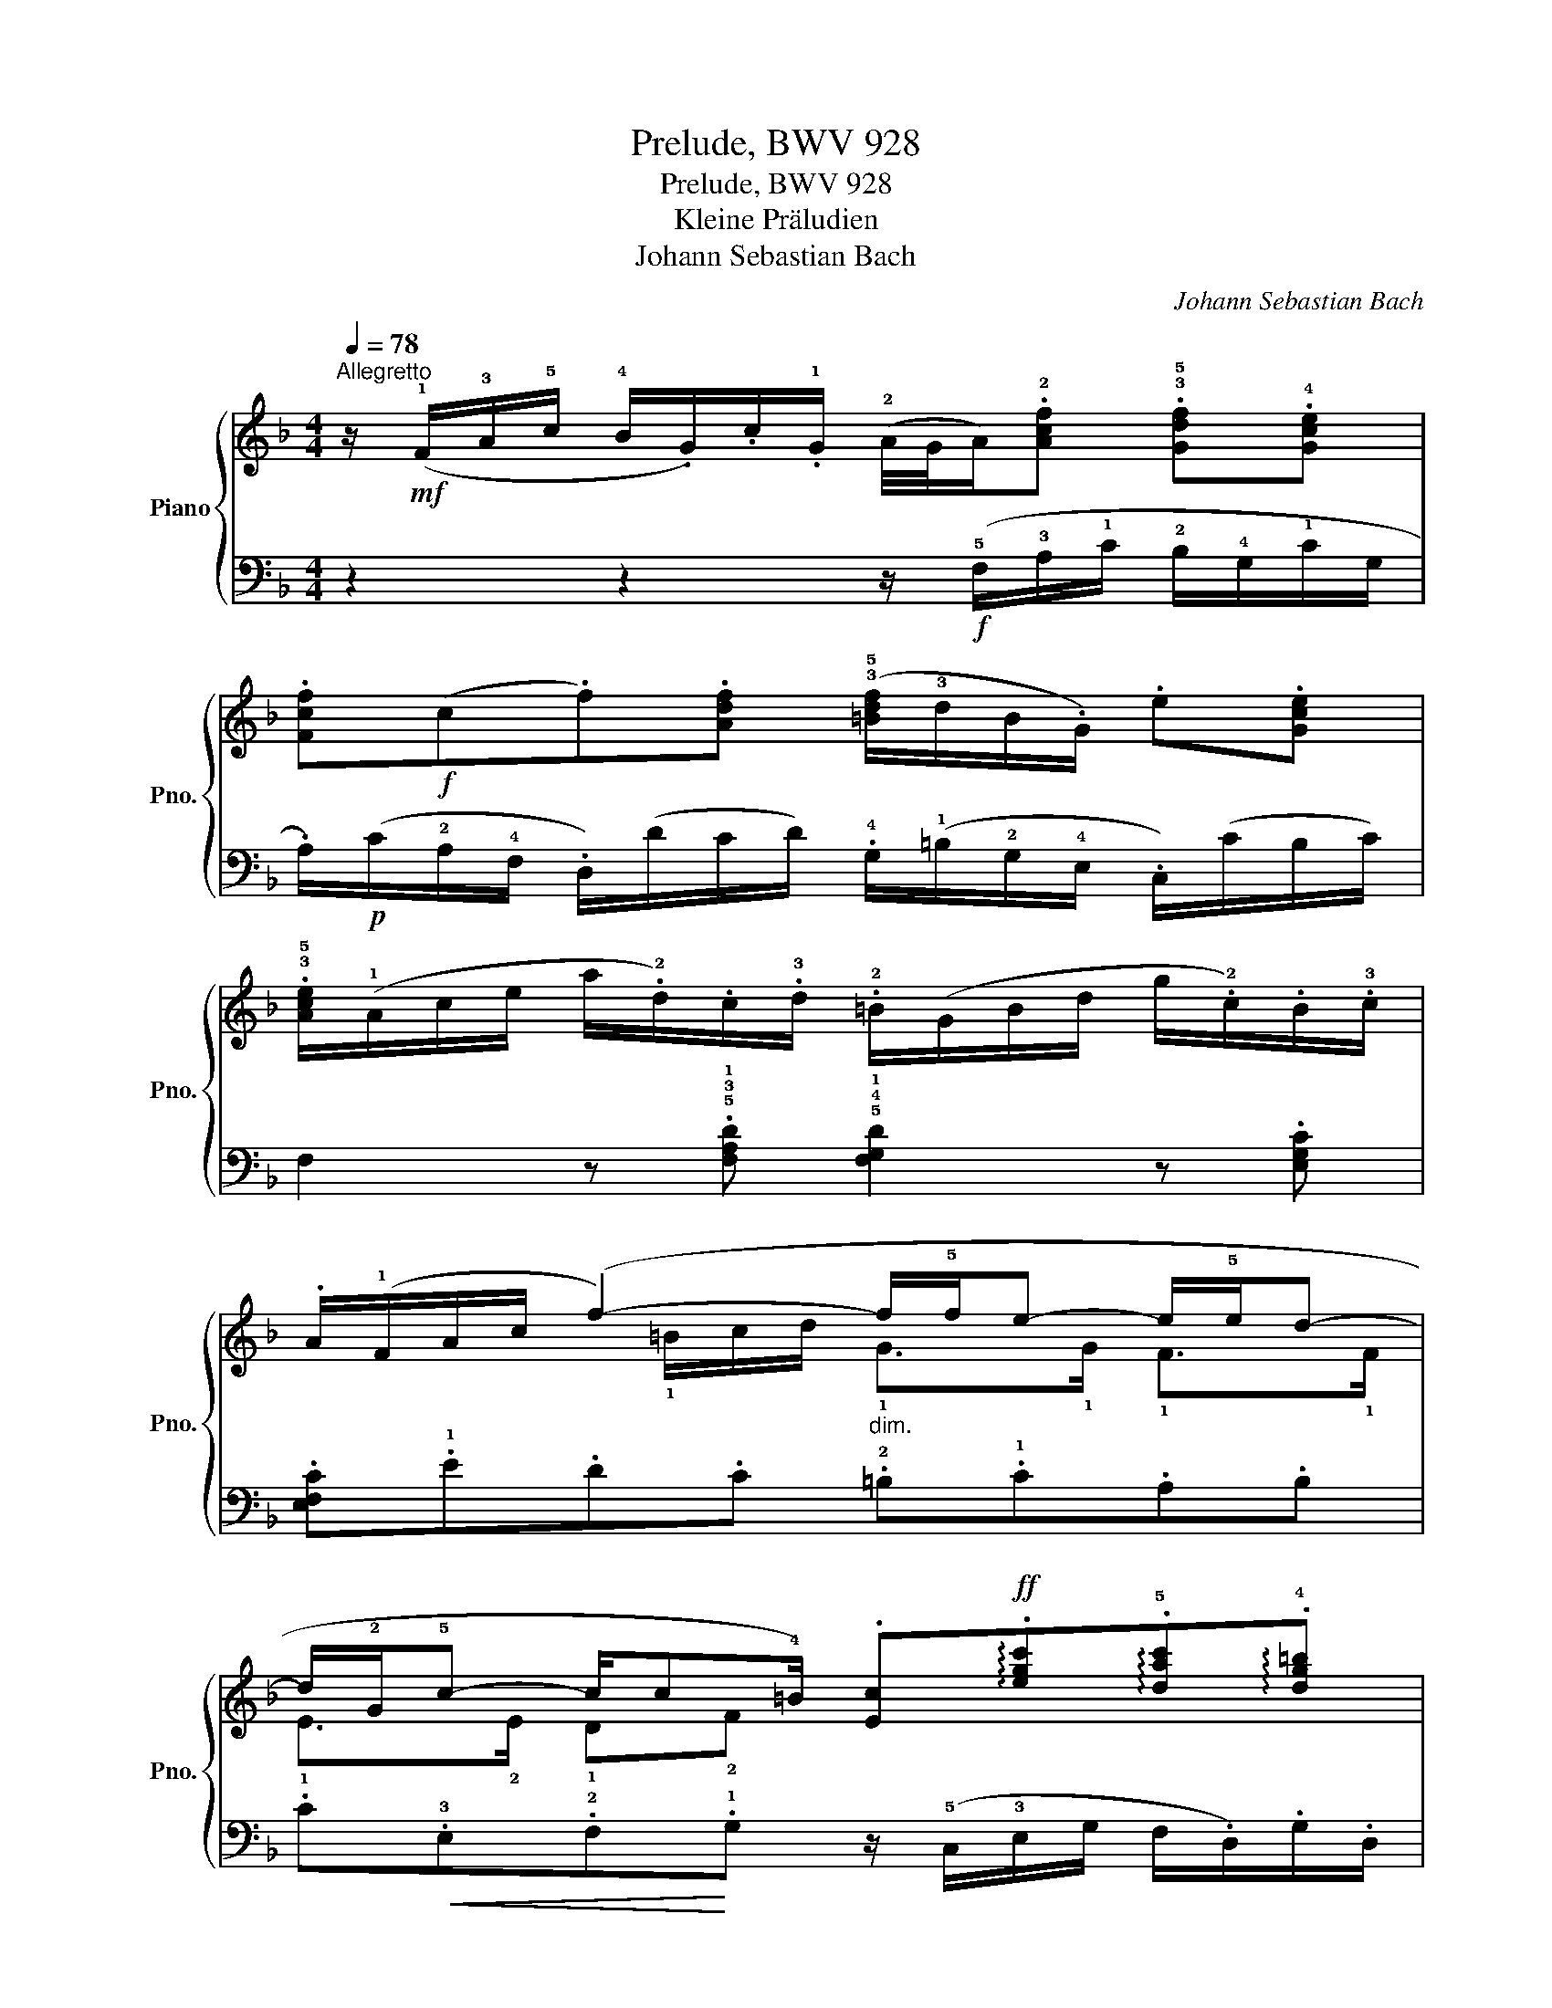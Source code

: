 X:1
T:Prelude, BWV 928
T:Prelude, BWV 928
T:Kleine Präludien
T:Johann Sebastian Bach
C:Johann Sebastian Bach
%%score { ( 1 3 ) | ( 2 4 ) }
L:1/8
Q:1/4=78
M:4/4
K:F
V:1 treble nm="Piano" snm="Pno."
V:3 treble 
V:2 bass 
V:4 bass 
V:1
"^Allegretto" z/!mf! (!1!F/!3!A/!5!c/ !4!B/.G/).c/.!1!G/ (!2!A/4G/4A/).!2![Acf] .!3!!5![Gdf].!4![Gce] | %1
 .[Fcf]!f!(c.f).[Adf] (!3!!5![=Bdf]/!3!d/B/.G/) .e.[Gce] | %2
 .!3!!5![Ace]/(!1!A/c/e/ a/.!2!d/).c/.!3!d/ .!2!=B/(G/B/d/ g/.!2!c/).B/.!3!c/ | %3
 .A/(!1!F/A/c/ (f2-)"_dim." f/!5!f/e- e/!5!e/d- | %4
 d/!2!G/!5!c- c/c!4!=B/) .[Ec]!ff!!arpeggio!.[egc']!arpeggio!.!5![dac']!arpeggio!.!4![dg=b] | %5
 .[cgc']/(!1!c/!3!e/!5!g/ !4!f/.d/).g/.d/ .!3!e/(!1!c/!3!f/a/"_dim." .d/)(!5!_b/a/b/) | %6
 .!2!c/(!1!A/!3!d/f/ !2!B/)(!5!g/f/g/) .!2!A/(!1!F/!3!B/d/ !1!G/)(!5!e/d/e/) | %7
 .F!f!.[FAd].[EBd].[EA^c] .[DAd]/(!1!D/!3!F/A/ G/.!2!E/).A/.E/ | %8
 .F/(D/!2!F/A/ d/A/B/.!1!G/) (.!2!^F/D/F/A/ d/!3!B/!4!c/.A/) | %9
 (B/D/G/B/ d/!3!B/!4!c/.!1!A/)!<(! (!2!^G/E/G/=B/ !5!e/!3!c/d/B/)!<)! | %10
 .c!f!(!4!c!>(!.=B)(!2!B .e)(!4!A.!2!G)(G | .c)(F.=E)!>)!.E!mp!"_cresc." z/ (D/E/F/) z/ (F/E/D/) | %12
 z/ (F/G/A/) z/ (A/G/F/) z/ (A/=B/c/) z/ (!5!c/B/A/) | %13
!mf! (^G/E/G/=B/ e/!2!A/!1!=G/.!3!A/) (F/D/F/A/ d/!2!G/!1!F/.!3!G/) | %14
 (E/C/E/G/ (c2-)"_cresc." c/!5!c/!4!=B- B/!5!B/A- | %15
 A/!4!A/^G/A/ .!5!=B).!4!c!f! (!5!dc/d/ !>!!3!c/4!2!B/4c/4!2!B/-B/4!1!A/ | .A/)!p!(E/A/=B/ c2) z4 | %17
 .B/!<(!(!1!G/B/d/ c/.A/).d/.!1!A/ .!2!B!<)!!f!!arpeggio!.!1!!3!!5![Bdg]!arpeggio!.[A_eg]!arpeggio!.!1!!2!!4![Ad^f] | %18
!f! .!1!!2!!5![Gdg](!4!b/a/"_dim." g/=f/!3!e/d/ !1!c/!5!e/!2!G/!4!c/ !1!E/!5!d/c/B/ | %19
 .!2!A)!ff!!arpeggio!.[Acf]!arpeggio!.[Gdf]!arpeggio!.[Gce] .[Fcf]/(!1!F/!3!A/c/ B/.!2!G/).c/.G/ | %20
 .!3!A/(!1!F/!2!A/c/ .!5!d).[FBd] .!5![GBd]/(!4!B/!2!G/E/ .!5!c).[EAc] | %21
!>(! .[FAc]/(!1!D/!2!F/!3!A/ !5!d/).!2!G/.!1!F/.!3!G/ .!2!E/(C/E/G/ c/).!2!F/.!1!E/.!3!F/!>)! | %22
!<(! .D/(B,/D/F/ (!5!B2-)[Q:1/4=75] B/!5!B/!4!A- A/!5!A/G- | %23
"_allargando molto"[Q:1/4=70] G/!2!C/!4!F-[Q:1/4=60] F/!>!!5!F!4!E/!<)!!ff! !arpeggio!!>!!fermata!!1!!2!!5![A,CF]4) |] %24
V:2
 z2 z2 z/!f! (!5!F,/!3!A,/!1!C/ !2!B,/!4!G,/!1!C/G,/ | %1
 .A,/)!p!(C/!2!A,/!4!F,/ .D,/)(D/C/D/) .!4!G,/(!1!=B,/!2!G,/!4!E,/ .C,/)(C/B,/C/) | %2
 F,2 z .!5!!3!!1![F,A,D] !5!!4!!1![F,G,D]2 z .[E,G,C] | .[E,F,C].!1!E.D.C .!2!=B,.!1!C.A,.B, | %4
 .C!<(!.!3!E,.!2!F,!<)!.!1!G, z/ (!5!C,/!3!E,/G,/ F,/.D,/).G,/.D,/ | %5
 .!3!E,.!1!E !2!D2 !1!C2 !2!B,2 | !1!A,2 !2!G,2 !1!F,2 !2!E,2 | %7
 z/ (!5!D,/!3!F,/!1!A,/ .!2!G,/).E,/.A,/.!4!E,/ .!3!F,.!5!!3!!1![D,F,A,].!5!!4!!1![D,E,B,].!5!!3!!1![^C,E,A,] | %8
 z2 z!mf! .!1!D .C.!1!A,.^F,.D, | .G, z .=F, z (!3!E,/F,/E,/.D,/) (C,/.A,/)(=B,,/.!2!^G,/) | %10
 .!1!A,/(!5!A,,/!3!C,/!1!E,/ !2!D,/.=B,,/).!1!E,/.B,,/ (!3!^C,/E,/D,/!1!=C,/ !2!B,,/.!4!G,,/).!1!C,/.G,,/ | %11
 (!3!A,,/C,/=B,,/!1!A,,/ !2!^G,,/.E,,/).A,,/.E,,/ .!3!^F,, z .!3!^G,, z | %12
 .!3!A,, z .=B,, z .C, z .!3!D, z | .!2!E,.D,.!4!^C,.A, .!3!D,.=C,.!5!=B,,.G, | %14
 .!1!C,.!2!=B,,.A,,.G,, .!5!^F,,.!4!^G,,.A,,.!1!C, | D,2 z/ (!1!C,/B,,/A,,/ .!4!^G,,).A,,.E,.E,, | %16
 A,,2 z (A, .!4!D,).E,.^F,.D, | .!1!G,!1!G-G.^F .G/(!5!G,/!3!B,/!1!D/ !2!C/.A,/).D/.A,/ | %18
 .B,/(!5!D,/!3!G,/!1!A,/ !2!B,/G,/!1!A,/F,/ E,/G,/C,/E,/ !1!G,/!2!B,/A,/G,/ | %19
 .!1!F,/)(!5!F,,/!3!A,,/!1!C,/ !2!B,,/G,,/C,/G,,/ .!3!A,,).!5!!3!!1![F,A,C].!5!!4!!1![F,G,D].!5!!3!!1![E,G,C] | %20
 .[F,C]/(!1!A,/!2!F,/D,/ .B,,/)(!1!B,/!2!A,/!1!B,/) .!3!E,/(!1!G,/!2!E,/C,/ .A,,/)(!1!A,/G,/A,/) | %21
 .D,.!1!C.!2!B,.G, .C,.!1!B,.!2!A,.F, | .B,,.!1!A,.!2!G,.!3!F, (!3!E,.!2!F,).!3!D,.E, | %23
 .!1!F,(!3!A,,.!2!B,,).!3!C, !fermata!!1!F,4 |] %24
V:3
 x8 | x8 | x8 | x5/2 !1!=B/c/d/ !1!G>!1!G !1!F>!1!F | !1!E>!2!E !1!D!2!F x4 | x8 | x8 | x8 | x8 | %9
 x8 | z (!1![Ac].A)(!3!^G .=G)(!2!^F.!3!=F)(E | ._E)(D.D).^C .=C z .=B, z | .C z .D z .E z .F z | %13
 x8 | x2 z/ !4!A/!1!F/!2!E/ !1!D>!1!D !1!C>!1!C | .=B,2 !3!^G/E/!2!A/E/ !3!=B/E/A !1!G2 | %16
 A/ x3/2 z/ .!3!A/.!4!_B/.!1!=G/ (^F/.A/).D/.F/ (A/.c/).B/A/ | x8 | x8 | x8 | x8 | x8 | %22
 x2 z/ !2!E/F/!4!G/ !1!C>!1!C !1!B,>!1!B, | !1!A,>!1!A, !1!G,!1!!2![B,C] x4 |] %24
V:4
 x8 | x8 | x8 | x8 | x8 | z !3!C-C!4!_B,- B,!3!A,-A,!4!G,- | G,!3!F,-F,!4!E,- E,!3!D,-D,!4!^C, | %7
 x8 | x8 | x8 | x8 | x8 | x8 | x8 | x8 | x8 | x8 | x8 | x8 | x8 | x8 | x8 | x8 | x8 |] %24

